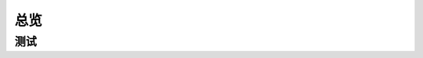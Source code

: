 总览
=====
测试
-----
.. seealso:: If you already have a Sphinx project, check out our :doc:`/intro/import-guide` guide.